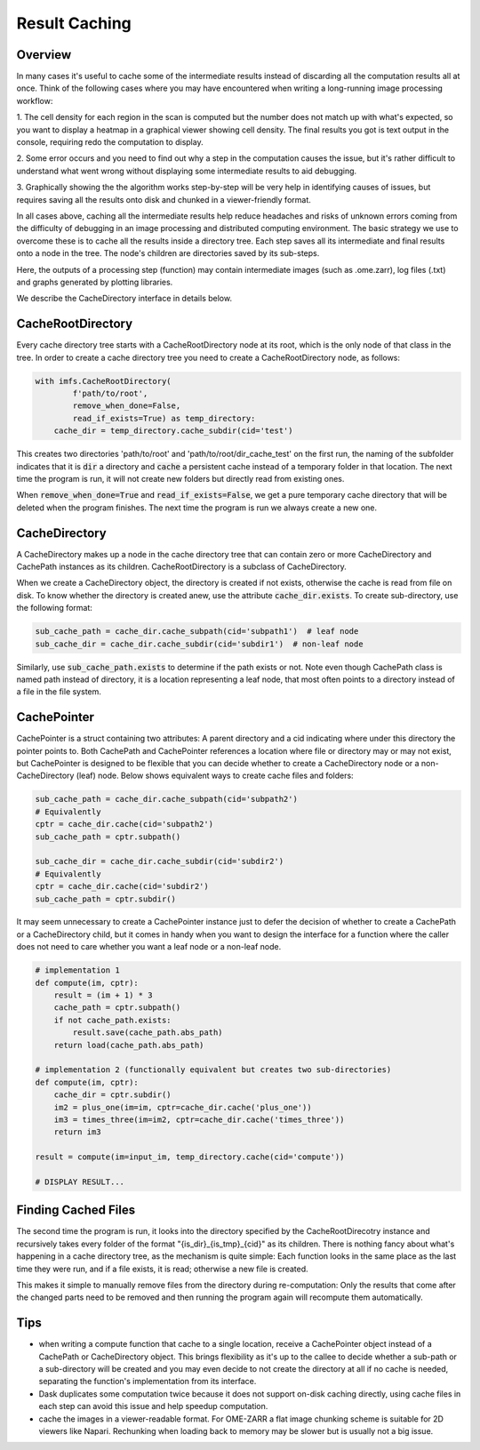 .. _result_caching:

Result Caching
##############

Overview
********
In many cases it's useful to cache some of the intermediate results instead of discarding all the computation results
all at once. Think of the following cases where you may have encountered when writing a long-running image processing
workflow:

1. The cell density for each region in the scan is computed but the number does not match up with what's expected,
so you want to display a heatmap in a graphical viewer showing cell density. The final results you got is text
output in the console, requiring redo the computation to display.

2. Some error occurs and you need to find out why a step in the computation causes the issue, but it's rather
difficult to understand what went wrong without displaying some intermediate results to aid debugging.

3. Graphically showing the the algorithm works step-by-step will be very help in identifying causes of
issues, but requires saving all the results onto disk and chunked in a viewer-friendly format.

In all cases above, caching all the intermediate results help reduce headaches and risks of unknown errors coming
from the difficulty of debugging in an image processing and distributed computing environment. The basic strategy
we use to overcome these is to cache all the results inside a directory tree. Each step saves all its
intermediate and final results onto a node in the tree. The node's children are directories saved by its
sub-steps.

Here, the outputs of a processing step (function) may contain intermediate images (such as .ome.zarr), log files
(.txt) and graphs generated by plotting libraries.

We describe the CacheDirectory interface in details below.

CacheRootDirectory
******************
Every cache directory tree starts with a CacheRootDirectory node at its root, which is the only node of that class in
the tree. In order to create a cache directory tree you need to create a CacheRootDirectory node, as follows:

.. code-block:: Python

    with imfs.CacheRootDirectory(
            f'path/to/root',
            remove_when_done=False,
            read_if_exists=True) as temp_directory:
        cache_dir = temp_directory.cache_subdir(cid='test')

This creates two directories 'path/to/root' and 'path/to/root/dir_cache_test' on the first run,
the naming of the subfolder indicates that it is :code:`dir` a directory and :code:`cache` a
persistent cache instead of a temporary folder in that location.
The next time the program is run, it will not create new folders but directly read from existing ones.

When :code:`remove_when_done=True` and :code:`read_if_exists=False`, we get a pure temporary cache directory that
will be deleted when the program finishes. The next time the program is run we always create a new one.

CacheDirectory
**************
A CacheDirectory makes up a node in the cache directory tree that can contain zero or
more CacheDirectory and CachePath instances as its children. CacheRootDirectory is a
subclass of CacheDirectory.

When we create a CacheDirectory object, the directory is created if not exists, otherwise the
cache is read from file on disk. To know whether the directory is created anew,
use the attribute :code:`cache_dir.exists`. To create sub-directory,
use the following format:

.. code-block:: Python

    sub_cache_path = cache_dir.cache_subpath(cid='subpath1')  # leaf node
    sub_cache_dir = cache_dir.cache_subdir(cid='subdir1')  # non-leaf node

Similarly, use :code:`sub_cache_path.exists` to determine if the path exists or not. Note even
though CachePath class is named path instead of directory, it is a location representing a leaf node,
that most often points to a directory instead of a file in the file system.

CachePointer
************
CachePointer is a struct containing two attributes: A parent directory and a cid indicating where
under this directory the pointer points to. Both CachePath and CachePointer references a location
where file or directory may or may not exist, but CachePointer is designed to be flexible that
you can decide whether to create a CacheDirectory node or a non-CacheDirectory (leaf) node. Below
shows equivalent ways to create cache files and folders:

.. code-block:: Python

    sub_cache_path = cache_dir.cache_subpath(cid='subpath2')
    # Equivalently
    cptr = cache_dir.cache(cid='subpath2')
    sub_cache_path = cptr.subpath()

    sub_cache_dir = cache_dir.cache_subdir(cid='subdir2')
    # Equivalently
    cptr = cache_dir.cache(cid='subdir2')
    sub_cache_path = cptr.subdir()

It may seem unnecessary to create a CachePointer instance just to defer the decision of whether to create
a CachePath or a CacheDirectory child, but it comes in handy when you want to design the interface for a
function where the caller does not need to care whether you want a leaf node or a non-leaf node.

.. code-block:: Python

    # implementation 1
    def compute(im, cptr):
        result = (im + 1) * 3
        cache_path = cptr.subpath()
        if not cache_path.exists:
            result.save(cache_path.abs_path)
        return load(cache_path.abs_path)

    # implementation 2 (functionally equivalent but creates two sub-directories)
    def compute(im, cptr):
        cache_dir = cptr.subdir()
        im2 = plus_one(im=im, cptr=cache_dir.cache('plus_one'))
        im3 = times_three(im=im2, cptr=cache_dir.cache('times_three'))
        return im3

    result = compute(im=input_im, temp_directory.cache(cid='compute'))

    # DISPLAY RESULT...

Finding Cached Files
********************
The second time the program is run, it looks into the directory specified by the
CacheRootDirecotry instance and recursively takes every folder of the format "{is_dir}_{is_tmp}_{cid}" as
its children. There is nothing fancy about what's happening in a cache directory tree, as the mechanism
is quite simple: Each function looks in the same place as the last time they were run, and if a file
exists, it is read; otherwise a new file is created.

This makes it simple to manually remove files from the directory during re-computation: Only the
results that come after the changed parts need to be removed and then running the program again will
recompute them automatically.

Tips
****
- when writing a compute function that cache to a single location, receive a CachePointer object instead of
  a CachePath or CacheDirectory object. This brings flexibility as it's up to the callee to decide whether
  a sub-path or a sub-directory will be created and you may even decide
  to not create the directory at all if no cache is needed, separating the function's implementation
  from its interface.
- Dask duplicates some computation twice because it does not support on-disk caching directly, using cache
  files in each step can avoid this issue and help speedup computation.
- cache the images in a viewer-readable format. For OME-ZARR a flat image chunking scheme is
  suitable for 2D viewers like Napari. Rechunking when loading back to memory may be slower but is usually
  not a big issue.

